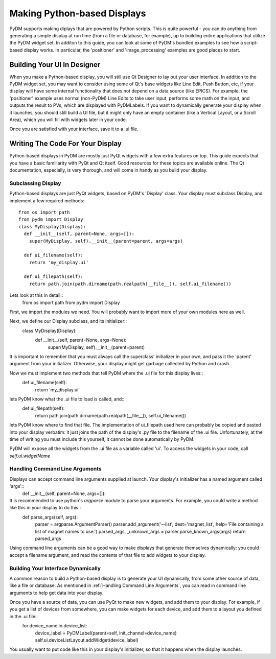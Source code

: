 ============================
Making Python-based Displays
============================

PyDM supports making diplays that are powered by Python scripts.  This is quite powerful - you can do anything from generating a simple display at run time (from a file or database, for example), up to building entire applications that utilize the PyDM widget set.  In additon to this guide, you can look at some of PyDM's bundled examples to see how a script-based display works.  In particular, the 'positioner' and 'image_processing' examples are good places to start.

Building Your UI In Designer
----------------------------

When you make a Python-based display, you will still use Qt Designer to lay out your user interface.  In addition to the PyDM widget set, you may want to consider using some of Qt's base widgets like Line Edit, Push Button, etc, if your display will have some internal functionality that does not depend on a data source (like EPICS).  For example, the 'positioner' example uses normal (non-PyDM) Line Edits to take user input, performs some math on the input, and outputs the result to PVs, which are displayed with PyDMLabels.  If you want to dynamically generate your display when it launches, you should still build a UI file, but it might only have an empty container (like a Vertical Layout, or a Scroll Area), which you will fill with widgets later in your code.

Once you are satisfied with your interface, save it to a .ui file.

Writing The Code For Your Display
---------------------------------

Python-based displays in PyDM are mostly just PyQt widgets with a few extra features on top.  This guide expects that you have a basic familiarity with PyQt and Qt itself.  Good resources for these topics are available online.  The Qt documentation, especially, is very thorough, and will come in handy as you build your display.

Subclassing Display
^^^^^^^^^^^^^^^^^^^

Python-based displays are just PyQt widgets, based on PyDM's 'Display' class.  Your display must subclass Display, and implement a few required methods::

  from os import path
  from pydm import Display
  class MyDisplay(Display):
    def __init__(self, parent=None, args=[]):
      super(MyDisplay, self).__init__(parent=parent, args=args)
      
    def ui_filename(self):
      return 'my_display.ui'
    
    def ui_filepath(self):
      return path.join(path.dirname(path.realpath(__file__)), self.ui_filename())
      
Lets look at this in detail::
  from os import path
  from pydm import Display
First, we import the modules we need.  You will probably want to import more of your own modules here as well.  

Next, we define our Display subclass, and its initializer::
  class MyDisplay(Display):
    def __init__(self, parent=None, args=None):
      super(MyDisplay, self).__init__(parent=parent)
It is important to remember that you must always call the superclass' initializer in your own, and pass it the 'parent' argument from your initializer.  Otherwise, your display might get garbage collected by Python and crash.

Now we must implement two methods that tell PyDM where the .ui file for this display lives::
  def ui_filename(self):
    return 'my_display.ui'
lets PyDM know what the .ui file to load is called, and::
  def ui_filepath(self):
    return path.join(path.dirname(path.realpath(__file__)), self.ui_filename())
lets PyDM know where to find that file.  The implementation of ui_filepath used here can probably be copied and pasted into your display verbatim: it just joins the path of the display's .py file to the filename of the .ui file.  Unfortunately, at the time of writing you must include this yourself, it cannot be done automatically by PyDM.

PyDM will expose all the widgets from the .ui file as a variable called 'ui'.  To access the widgets in your code, call `self.ui.widgetName`

Handling Command Line Arguments
^^^^^^^^^^^^^^^^^^^^^^^^^^^^^^^

Displays can accept command line arguments supplied at launch.  Your display's initializer has a named argument called 'args'::
  def __init__(self, parent=None, args=[]):
It is recommended to use python's `argparse` module to parse your arguments.  For example, you could write a method like this in your display to do this::
  def parse_args(self, args):
    parser = argparse.ArgumentParser()
    parser.add_argument('--list', dest='magnet_list', help='File containing a list of magnet names to use.')
    parsed_args, _unknown_args = parser.parse_known_args(args)
    return parsed_args

Using command line arguments can be a good way to make displays that generate themselves dynamically: you could accept a filename argument, and read the contents of that file to add widgets to your display.

Building Your Interface Dynamically
^^^^^^^^^^^^^^^^^^^^^^^^^^^^^^^^^^^

A common reason to build a Python-based display is to generate your UI dynamically, from some other source of data, like a file or database.  As mentioned in :ref:`Handling Command Line Arguments`, you can read in command line arguments to help get data into your display.

Once you have a source of data, you can use PyQt to make new widgets, and add them to your display.  For example, if you get a list of devices from somewhere, you can make widgets for each device, and add them to a layout you defined in the .ui file::
  for device_name in device_list:
    device_label = PyDMLabel(parent=self, init_channel=device_name)
    self.ui.deviceListLayout.addWidget(device_label)

You usually want to put code like this in your display's initializer, so that it happens when the display launches.